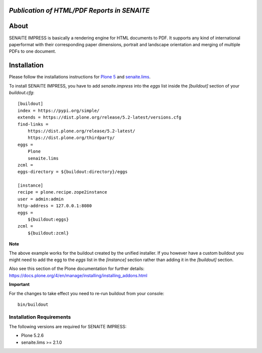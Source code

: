 .. image:: https://raw.githubusercontent.com/senaite/senaite.impress/master/static/logo_pypi.png
   :target: https://github.com/senaite/senaite.impress#readme
   :alt: senaite.impress
   :height: 128

*Publication of HTML/PDF Reports in SENAITE*
============================================

.. image:: https://img.shields.io/pypi/v/senaite.impress.svg?style=flat-square
   :target: https://pypi.python.org/pypi/senaite.impress

.. image:: https://img.shields.io/github/issues-pr/senaite/senaite.impress.svg?style=flat-square
   :target: https://github.com/senaite/senaite.impress/pulls

.. image:: https://img.shields.io/github/issues/senaite/senaite.impress.svg?style=flat-square
   :target: https://github.com/senaite/senaite.impress/issues

.. image:: https://img.shields.io/badge/README-GitHub-blue.svg?style=flat-square
   :target: https://github.com/senaite/senaite.impress#readme

.. image:: https://img.shields.io/badge/Built%20with-%E2%9D%A4-red.svg
   :target: https://github.com/senaite/senaite.impress

.. image:: https://img.shields.io/badge/Made%20for%20SENAITE-%E2%AC%A1-lightgrey.svg
   :target: https://www.senaite.com


About
=====

SENAITE IMPRESS is basically a rendering engine for HTML documents to PDF. It
supports any kind of international paperformat with their corresponding paper
dimensions, portrait and landscape orientation and merging of multiple PDFs to
one document.


Installation
============

Please follow the installations instructions for `Plone 5`_ and
`senaite.lims`_.

To install SENAITE IMPRESS, you have to add `senaite.impress` into the
`eggs` list inside the `[buildout]` section of your
`buildout.cfg`::

   [buildout]
   index = https://pypi.org/simple/
   extends = https://dist.plone.org/release/5.2-latest/versions.cfg
   find-links =
       https://dist.plone.org/release/5.2-latest/
       https://dist.plone.org/thirdparty/
   eggs =
       Plone
       senaite.lims
   zcml =
   eggs-directory = ${buildout:directory}/eggs

   [instance]
   recipe = plone.recipe.zope2instance
   user = admin:admin
   http-address = 127.0.0.1:8080
   eggs =
       ${buildout:eggs}
   zcml =
       ${buildout:zcml}

**Note**

The above example works for the buildout created by the unified
installer. If you however have a custom buildout you might need to add
the egg to the `eggs` list in the `[instance]` section rather than
adding it in the `[buildout]` section.

Also see this section of the Plone documentation for further details:
https://docs.plone.org/4/en/manage/installing/installing_addons.html

**Important**

For the changes to take effect you need to re-run buildout from your
console::

   bin/buildout


Installation Requirements
-------------------------

The following versions are required for SENAITE IMPRESS:

-  Plone 5.2.6
-  senaite.lims >= 2.1.0


.. _Plone 5: https://docs.plone.org/manage/installing/installation.html
.. _senaite.lims: https://github.com/senaite/senaite.lims#installation
